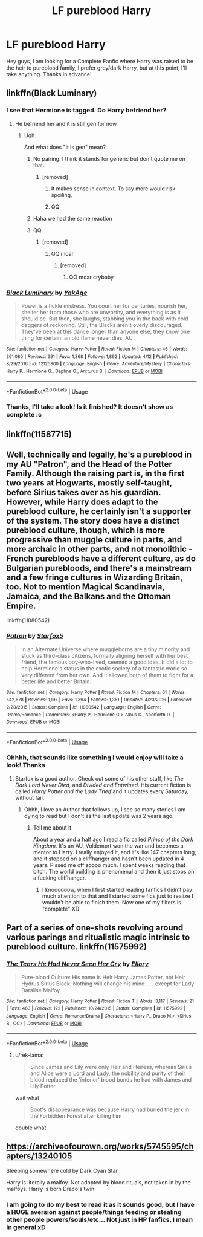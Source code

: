 #+TITLE: LF pureblood Harry

* LF pureblood Harry
:PROPERTIES:
:Author: SweetPopoto
:Score: 17
:DateUnix: 1529986015.0
:DateShort: 2018-Jun-26
:FlairText: Request
:END:
Hey guys, I am looking for a Complete Fanfic where Harry was raised to be the heir to pureblood family, I prefer grey/dark Harry, but at this point, I'll take anything. Thanks in advance!


** linkffn(Black Luminary)
:PROPERTIES:
:Author: Lenrivk
:Score: 6
:DateUnix: 1530006258.0
:DateShort: 2018-Jun-26
:END:

*** I see that Hermione is tagged. Do Harry befriend her?
:PROPERTIES:
:Author: Quoba
:Score: 2
:DateUnix: 1530017823.0
:DateShort: 2018-Jun-26
:END:

**** He befriend her and it is still gen for now.
:PROPERTIES:
:Author: Lenrivk
:Score: 2
:DateUnix: 1530020660.0
:DateShort: 2018-Jun-26
:END:

***** Ugh.

And what does "it is gen" mean?
:PROPERTIES:
:Author: Ron_Sucks_Dick
:Score: 3
:DateUnix: 1530021145.0
:DateShort: 2018-Jun-26
:END:

****** No pairing. I think it stands for generic but don't quote me on that.
:PROPERTIES:
:Author: Lenrivk
:Score: 3
:DateUnix: 1530021332.0
:DateShort: 2018-Jun-26
:END:

******* [removed]
:PROPERTIES:
:Score: -8
:DateUnix: 1530021805.0
:DateShort: 2018-Jun-26
:END:

******** It makes sense in context. To say more would risk spoiling.
:PROPERTIES:
:Author: Lenrivk
:Score: 3
:DateUnix: 1530021869.0
:DateShort: 2018-Jun-26
:END:


******** QQ
:PROPERTIES:
:Author: reddit_sucks13456
:Score: 1
:DateUnix: 1530285586.0
:DateShort: 2018-Jun-29
:END:


****** Haha we had the same reaction
:PROPERTIES:
:Author: Quoba
:Score: 1
:DateUnix: 1530022757.0
:DateShort: 2018-Jun-26
:END:


****** QQ
:PROPERTIES:
:Author: reddit_sucks13456
:Score: 1
:DateUnix: 1530285590.0
:DateShort: 2018-Jun-29
:END:

******* [removed]
:PROPERTIES:
:Score: 1
:DateUnix: 1530304575.0
:DateShort: 2018-Jun-30
:END:

******** QQ moar
:PROPERTIES:
:Author: reddit_sucks13456
:Score: 1
:DateUnix: 1530625683.0
:DateShort: 2018-Jul-03
:END:

********* [removed]
:PROPERTIES:
:Score: 1
:DateUnix: 1530628783.0
:DateShort: 2018-Jul-03
:END:

********** QQ moar crybaby
:PROPERTIES:
:Author: reddit_sucks13456
:Score: 1
:DateUnix: 1530629551.0
:DateShort: 2018-Jul-03
:END:


*** [[https://www.fanfiction.net/s/12125300/1/][*/Black Luminary/*]] by [[https://www.fanfiction.net/u/8129173/YakAge][/YakAge/]]

#+begin_quote
  Power is a fickle mistress. You court her for centuries, nourish her, shelter her from those who are unworthy, and everything is as it should be. But then, she laughs, stabbing you in the back with cold daggers of reckoning. Still, the Blacks aren't overly discouraged. They've been at this dance longer than anyone else, they know one thing for certain: an old flame never dies. AU
#+end_quote

^{/Site/:} ^{fanfiction.net} ^{*|*} ^{/Category/:} ^{Harry} ^{Potter} ^{*|*} ^{/Rated/:} ^{Fiction} ^{M} ^{*|*} ^{/Chapters/:} ^{46} ^{*|*} ^{/Words/:} ^{361,080} ^{*|*} ^{/Reviews/:} ^{691} ^{*|*} ^{/Favs/:} ^{1,368} ^{*|*} ^{/Follows/:} ^{1,892} ^{*|*} ^{/Updated/:} ^{4/12} ^{*|*} ^{/Published/:} ^{8/29/2016} ^{*|*} ^{/id/:} ^{12125300} ^{*|*} ^{/Language/:} ^{English} ^{*|*} ^{/Genre/:} ^{Adventure/Mystery} ^{*|*} ^{/Characters/:} ^{Harry} ^{P.,} ^{Hermione} ^{G.,} ^{Daphne} ^{G.,} ^{Arcturus} ^{B.} ^{*|*} ^{/Download/:} ^{[[http://www.ff2ebook.com/old/ffn-bot/index.php?id=12125300&source=ff&filetype=epub][EPUB]]} ^{or} ^{[[http://www.ff2ebook.com/old/ffn-bot/index.php?id=12125300&source=ff&filetype=mobi][MOBI]]}

--------------

*FanfictionBot*^{2.0.0-beta} | [[https://github.com/tusing/reddit-ffn-bot/wiki/Usage][Usage]]
:PROPERTIES:
:Author: FanfictionBot
:Score: 1
:DateUnix: 1530006271.0
:DateShort: 2018-Jun-26
:END:


*** Thanks, I'll take a look! Is it finished? It doesn't show as complete :c
:PROPERTIES:
:Author: SweetPopoto
:Score: 1
:DateUnix: 1530018179.0
:DateShort: 2018-Jun-26
:END:


** linkffn(11587715)
:PROPERTIES:
:Author: Taure
:Score: 4
:DateUnix: 1530000005.0
:DateShort: 2018-Jun-26
:END:


** Well, technically and legally, he's a pureblood in my AU "Patron", and the Head of the Potter Family. Although the raising part is, in the first two years at Hogwarts, mostly self-taught, before Sirius takes over as his guardian. However, while Harry does adapt to the pureblood culture, he certainly isn't a supporter of the system. The story does have a distinct pureblood culture, though, which is more progressive than muggle culture in parts, and more archaic in other parts, and not monolithic - French purebloods have a different culture, as do Bulgarian purebloods, and there's a mainstream and a few fringe cultures in Wizarding Britain, too. Not to mention Magical Scandinavia, Jamaica, and the Balkans and the Ottoman Empire.

linkffn(11080542)
:PROPERTIES:
:Author: Starfox5
:Score: 3
:DateUnix: 1530023533.0
:DateShort: 2018-Jun-26
:END:

*** [[https://www.fanfiction.net/s/11080542/1/][*/Patron/*]] by [[https://www.fanfiction.net/u/2548648/Starfox5][/Starfox5/]]

#+begin_quote
  In an Alternate Universe where muggleborns are a tiny minority and stuck as third-class citizens, formally aligning herself with her best friend, the famous boy-who-lived, seemed a good idea. It did a lot to help Hermione's status in the exotic society of a fantastic world so very different from her own. And it allowed both of them to fight for a better life and better Britain.
#+end_quote

^{/Site/:} ^{fanfiction.net} ^{*|*} ^{/Category/:} ^{Harry} ^{Potter} ^{*|*} ^{/Rated/:} ^{Fiction} ^{M} ^{*|*} ^{/Chapters/:} ^{61} ^{*|*} ^{/Words/:} ^{542,678} ^{*|*} ^{/Reviews/:} ^{1,197} ^{*|*} ^{/Favs/:} ^{1,394} ^{*|*} ^{/Follows/:} ^{1,351} ^{*|*} ^{/Updated/:} ^{4/23/2016} ^{*|*} ^{/Published/:} ^{2/28/2015} ^{*|*} ^{/Status/:} ^{Complete} ^{*|*} ^{/id/:} ^{11080542} ^{*|*} ^{/Language/:} ^{English} ^{*|*} ^{/Genre/:} ^{Drama/Romance} ^{*|*} ^{/Characters/:} ^{<Harry} ^{P.,} ^{Hermione} ^{G.>} ^{Albus} ^{D.,} ^{Aberforth} ^{D.} ^{*|*} ^{/Download/:} ^{[[http://www.ff2ebook.com/old/ffn-bot/index.php?id=11080542&source=ff&filetype=epub][EPUB]]} ^{or} ^{[[http://www.ff2ebook.com/old/ffn-bot/index.php?id=11080542&source=ff&filetype=mobi][MOBI]]}

--------------

*FanfictionBot*^{2.0.0-beta} | [[https://github.com/tusing/reddit-ffn-bot/wiki/Usage][Usage]]
:PROPERTIES:
:Author: FanfictionBot
:Score: 1
:DateUnix: 1530023540.0
:DateShort: 2018-Jun-26
:END:


*** Ohhhh, that sounds like something I would enjoy will take a look! Thanks
:PROPERTIES:
:Author: SweetPopoto
:Score: 1
:DateUnix: 1530035540.0
:DateShort: 2018-Jun-26
:END:

**** Starfox is a good author. Check out some of his other stuff, like /The Dark Lord Never Died,/ and /Divided and Entwined./ His current fiction is called /Harry Potter and the Lady Theif/ and it updates every Saturday, without fail.
:PROPERTIES:
:Author: zbeezle
:Score: 1
:DateUnix: 1530056018.0
:DateShort: 2018-Jun-27
:END:

***** Ohhh, I love an Author that follows up, I see so many stories I am dying to read but I don't as the last update was 2 years ago.
:PROPERTIES:
:Author: SweetPopoto
:Score: 2
:DateUnix: 1530064197.0
:DateShort: 2018-Jun-27
:END:

****** Tell me about it.

About a year and a half ago I read a fic called /Prince of the Dark Kingdom./ It's an AU, Voldemort won the war and becomes a mentor to Harry. I really enjoyed it, and it's like 147 chapters long, and it stopped on a cliffhanger and hasn't been updated in 4 years. Pissed me off soooo much. I spent weeks reading that bitch. The world building is phenomenal and then it just stops on a fucking cliffhanger.
:PROPERTIES:
:Author: zbeezle
:Score: 2
:DateUnix: 1530064657.0
:DateShort: 2018-Jun-27
:END:

******* I knoooooow, when I first started reading fanfics I didn't pay much attention to that and I started some fics just to realize I wouldn't be able to finish them. Now one of my filters is "complete" XD
:PROPERTIES:
:Author: SweetPopoto
:Score: 3
:DateUnix: 1530066344.0
:DateShort: 2018-Jun-27
:END:


** Part of a series of one-shots revolving around various parings and ritualistic magic intrinsic to pureblood culture. linkffn(11575992)
:PROPERTIES:
:Author: Thsle
:Score: 2
:DateUnix: 1530003722.0
:DateShort: 2018-Jun-26
:END:

*** [[https://www.fanfiction.net/s/11575992/1/][*/The Tears He Had Never Seen Her Cry/*]] by [[https://www.fanfiction.net/u/1614796/Ellory][/Ellory/]]

#+begin_quote
  Pure-blood Culture: His name is Heir Harry James Potter, not Heir Hydrus Sirius Black. Nothing will change his mind . . . except for Lady Daralise Malfoy.
#+end_quote

^{/Site/:} ^{fanfiction.net} ^{*|*} ^{/Category/:} ^{Harry} ^{Potter} ^{*|*} ^{/Rated/:} ^{Fiction} ^{T} ^{*|*} ^{/Words/:} ^{3,117} ^{*|*} ^{/Reviews/:} ^{21} ^{*|*} ^{/Favs/:} ^{463} ^{*|*} ^{/Follows/:} ^{122} ^{*|*} ^{/Published/:} ^{10/24/2015} ^{*|*} ^{/Status/:} ^{Complete} ^{*|*} ^{/id/:} ^{11575992} ^{*|*} ^{/Language/:} ^{English} ^{*|*} ^{/Genre/:} ^{Romance/Drama} ^{*|*} ^{/Characters/:} ^{<Harry} ^{P.,} ^{Draco} ^{M.>} ^{<Sirius} ^{B.,} ^{OC>} ^{*|*} ^{/Download/:} ^{[[http://www.ff2ebook.com/old/ffn-bot/index.php?id=11575992&source=ff&filetype=epub][EPUB]]} ^{or} ^{[[http://www.ff2ebook.com/old/ffn-bot/index.php?id=11575992&source=ff&filetype=mobi][MOBI]]}

--------------

*FanfictionBot*^{2.0.0-beta} | [[https://github.com/tusing/reddit-ffn-bot/wiki/Usage][Usage]]
:PROPERTIES:
:Author: FanfictionBot
:Score: 1
:DateUnix: 1530003729.0
:DateShort: 2018-Jun-26
:END:

**** u/rek-lama:
#+begin_quote
  Since James and Lily were only Heir and Heiress, whereas Sirius and Alice were a Lord and Lady, the nobility and purity of their blood replaced the 'inferior' blood bonds he had with James and Lily Potter.
#+end_quote

wait what

#+begin_quote
  Boot's disappearance was because Harry had buried the jerk in the Forbidden Forest after killing him
#+end_quote

double what
:PROPERTIES:
:Author: rek-lama
:Score: 5
:DateUnix: 1530038476.0
:DateShort: 2018-Jun-26
:END:


** [[https://archiveofourown.org/works/5745595/chapters/13240105]]

Sleeping somewhere cold by Dark Cyan Star

Harry is literally a malfoy. Not adopted by blood rituals, not taken in by the malfoys. Harry is born Draco's twin
:PROPERTIES:
:Author: elizabater
:Score: 1
:DateUnix: 1530050781.0
:DateShort: 2018-Jun-27
:END:

*** I am going to do my best to read it as it sounds good, but I have a HUGE aversion against people/things feeding or stealing other people powers/souls/etc... Not just in HP fanfics, I mean in general xD
:PROPERTIES:
:Author: SweetPopoto
:Score: 1
:DateUnix: 1530064058.0
:DateShort: 2018-Jun-27
:END:
